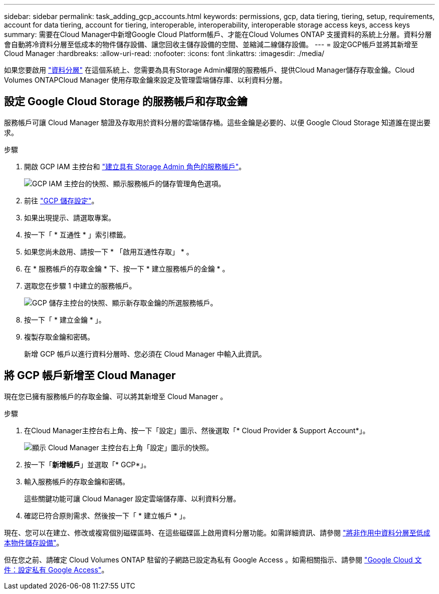 ---
sidebar: sidebar 
permalink: task_adding_gcp_accounts.html 
keywords: permissions, gcp, data tiering, tiering, setup, requirements, account for data tiering, account for tiering, interoperable, interoperability, interoperable storage access keys, access keys 
summary: 需要在Cloud Manager中新增Google Cloud Platform帳戶、才能在Cloud Volumes ONTAP 支援資料的系統上分層。資料分層會自動將冷資料分層至低成本的物件儲存設備、讓您回收主儲存設備的空間、並縮減二線儲存設備。 
---
= 設定GCP帳戶並將其新增至Cloud Manager
:hardbreaks:
:allow-uri-read: 
:nofooter: 
:icons: font
:linkattrs: 
:imagesdir: ./media/


[role="lead"]
如果您要啟用 link:concept_data_tiering.html["資料分層"] 在這個系統上、您需要為具有Storage Admin權限的服務帳戶、提供Cloud Manager儲存存取金鑰。Cloud Volumes ONTAPCloud Manager 使用存取金鑰來設定及管理雲端儲存庫、以利資料分層。



== 設定 Google Cloud Storage 的服務帳戶和存取金鑰

服務帳戶可讓 Cloud Manager 驗證及存取用於資料分層的雲端儲存桶。這些金鑰是必要的、以便 Google Cloud Storage 知道誰在提出要求。

.步驟
. 開啟 GCP IAM 主控台和 https://cloud.google.com/iam/docs/creating-custom-roles#creating_a_custom_role["建立具有 Storage Admin 角色的服務帳戶"^]。
+
image:screenshot_gcp_service_account_role.gif["GCP IAM 主控台的快照、顯示服務帳戶的儲存管理角色選項。"]

. 前往 https://console.cloud.google.com/storage/settings["GCP 儲存設定"^]。
. 如果出現提示、請選取專案。
. 按一下「 * 互通性 * 」索引標籤。
. 如果您尚未啟用、請按一下 * 「啟用互通性存取」 * 。
. 在 * 服務帳戶的存取金鑰 * 下、按一下 * 建立服務帳戶的金鑰 * 。
. 選取您在步驟 1 中建立的服務帳戶。
+
image:screenshot_gcp_access_key.gif["GCP 儲存主控台的快照、顯示新存取金鑰的所選服務帳戶。"]

. 按一下「 * 建立金鑰 * 」。
. 複製存取金鑰和密碼。
+
新增 GCP 帳戶以進行資料分層時、您必須在 Cloud Manager 中輸入此資訊。





== 將 GCP 帳戶新增至 Cloud Manager

現在您已擁有服務帳戶的存取金鑰、可以將其新增至 Cloud Manager 。

.步驟
. 在Cloud Manager主控台右上角、按一下「設定」圖示、然後選取「* Cloud Provider & Support Account*」。
+
image:screenshot_settings_icon.gif["顯示 Cloud Manager 主控台右上角「設定」圖示的快照。"]

. 按一下「*新增帳戶*」並選取「* GCP*」。
. 輸入服務帳戶的存取金鑰和密碼。
+
這些關鍵功能可讓 Cloud Manager 設定雲端儲存庫、以利資料分層。

. 確認已符合原則需求、然後按一下「 * 建立帳戶 * 」。


現在、您可以在建立、修改或複寫個別磁碟區時、在這些磁碟區上啟用資料分層功能。如需詳細資訊、請參閱 link:task_tiering.html["將非作用中資料分層至低成本物件儲存設備"]。

但在您之前、請確定 Cloud Volumes ONTAP 駐留的子網路已設定為私有 Google Access 。如需相關指示、請參閱 https://cloud.google.com/vpc/docs/configure-private-google-access["Google Cloud 文件：設定私有 Google Access"^]。
